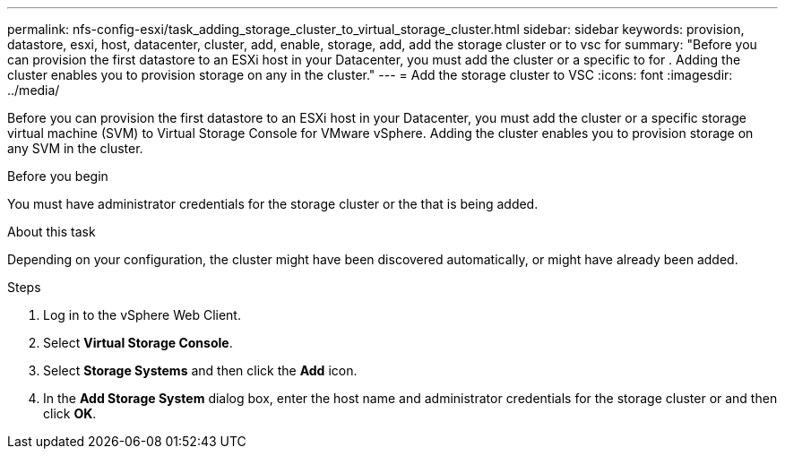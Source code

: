 ---
permalink: nfs-config-esxi/task_adding_storage_cluster_to_virtual_storage_cluster.html
sidebar: sidebar
keywords: provision, datastore, esxi, host, datacenter, cluster, add, enable, storage, add, add the storage cluster or to vsc for
summary: "Before you can provision the first datastore to an ESXi host in your Datacenter, you must add the cluster or a specific to for . Adding the cluster enables you to provision storage on any in the cluster."
---
= Add the storage cluster to VSC
:icons: font
:imagesdir: ../media/

[.lead]
Before you can provision the first datastore to an ESXi host in your Datacenter, you must add the cluster or a specific storage virtual machine (SVM) to Virtual Storage Console for VMware vSphere. Adding the cluster enables you to provision storage on any SVM in the cluster.

.Before you begin

You must have administrator credentials for the storage cluster or the that is being added.

.About this task

Depending on your configuration, the cluster might have been discovered automatically, or might have already been added.

.Steps

. Log in to the vSphere Web Client.
. Select *Virtual Storage Console*.
. Select *Storage Systems* and then click the *Add* icon.
. In the *Add Storage System* dialog box, enter the host name and administrator credentials for the storage cluster or and then click *OK*.
